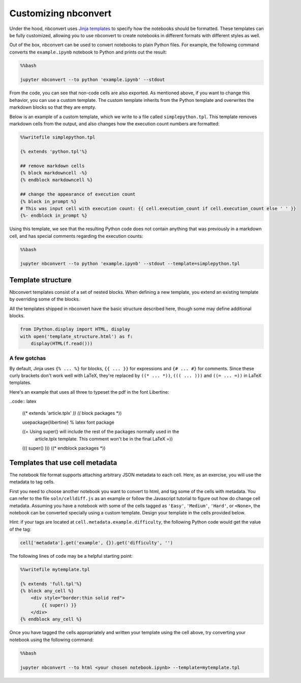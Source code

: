 
Customizing nbconvert
=====================

Under the hood, nbconvert uses `Jinja
templates <http://jinja2.readthedocs.org/en/latest/intro.html>`__ to
specify how the notebooks should be formatted. These templates can be
fully customized, allowing you to use nbconvert to create notebooks in
different formats with different styles as well.

Out of the box, nbconvert can be used to convert notebooks to plain
Python files. For example, the following command converts the
``example.ipynb`` notebook to Python and prints out the result:

.. code:: python

    %%bash

    jupyter nbconvert --to python 'example.ipynb' --stdout

From the code, you can see that non-code cells are also exported. As
mentioned above, if you want to change this behavior, you can use a
custom template. The custom template inherits from the Python template
and overwrites the markdown blocks so that they are empty.

Below is an example of a custom template, which we write to a file
called ``simplepython.tpl``. This template removes markdown cells from
the output, and also changes how the execution count numbers are
formatted:

.. code:: python

    %%writefile simplepython.tpl

    {% extends 'python.tpl'%}

    ## remove markdown cells
    {% block markdowncell -%}
    {% endblock markdowncell %}

    ## change the appearance of execution count
    {% block in_prompt %}
    # This was input cell with execution count: {{ cell.execution_count if cell.execution_count else ' ' }}
    {%- endblock in_prompt %}

Using this template, we see that the resulting Python code does not
contain anything that was previously in a markdown cell, and has special
comments regarding the execution counts:

.. code:: python

    %%bash

    jupyter nbconvert --to python 'example.ipynb' --stdout --template=simplepython.tpl

Template structure
------------------

Nbconvert templates consist of a set of nested blocks. When defining a
new template, you extend an existing template by overriding some of the
blocks.

All the templates shipped in nbconvert have the basic structure
described here, though some may define additional blocks.

.. code:: python

    from IPython.display import HTML, display
    with open('template_structure.html') as f:
        display(HTML(f.read()))



.. raw:: html

    <!--
    This is an HTML fragment that gets included into a notebook & rst document
    -->
    <style type="text/css">
    /* Overrides of notebook CSS for static HTML export */
    .jp-tpl-structure {
        font-family: sans;
    }

    .template_block {
        background-color: hsla(120, 60%, 70%, 0.2);
        margin: 10px;
        padding: 5px;
        border: 1px solid hsla(120, 60%, 70%, 0.5);
        border-left: 2px solid black;
    }

    .template_block:hover {
        border-color: black;
    }

    .template_block pre {
        background: transparent;
        padding: 0;
    }

    .big_vertical_ellipsis {
        font-size: 24pt;
    }

    </style>

    <div class='jp-tpl-structure'>
    <h3>Main page</h3>
    <div class="template_block">header</div>

    <div class="template_block">body
        <div class="template_block">any_cell
            <div class="template_block">codecell
                <div class="template_block">input_group
                    <div class="template_block">in_prompt</div>
                    <div class="template_block">input</div>
                </div>
                <div class="template_block">output_group
                    <div class="template_block">output_prompt</div>
                    <div class="template_block">outputs (see below)</div>
                </div>
            </div>
        </div>
        <div class="template_block">any_cell
            <div class="template_block">markdowncell</div>
        </div>
        <div class="template_block">any_cell
            <div class="template_block">rawcell</div>
        </div>
        <div class="template_block">any_cell
            <div class="template_block">unknowncell</div>
        </div>
        <div class="big_vertical_ellipsis">⋮</div>
    </div>

    <div class="template_block">footer</div>

    <h3>Outputs</h3>

    <div class="template_block">outputs
        <div class="template_block">output
            <div class="template_block">execute_result</div>
        </div>
        <div class="template_block">output
            <div class="template_block">stream_stdout</div>
        </div>
        <div class="template_block">output
            <div class="template_block">stream_stderr</div>
        </div>
        <div class="template_block">output
            <div class="template_block">display_data
                <div class="template_block">data_priority
                    <div class="template_block">data_pdf / data_svg / data_png /
                        data_html / data_markdown / data_jpg / data_text /
                        data_latex / data_javascript / data_other
                    </div>
                </div>
            </div>
        </div>
        <div class="template_block">output
            <div class="template_block">error
                <div class="template_block">traceback_line</div>
                <div class="big_vertical_ellipsis">⋮</div>
            </div>
        </div>
        <div class="big_vertical_ellipsis">⋮</div>
    </div>

    <h3>Extra HTML blocks (full.tpl)</h3>
    <div class="template_block">header
        <pre>&lt;head&gt;</pre>
        <div class="template_block">html_head</div>
        <pre>&lt;/head&gt;</pre>
    </div>

    <h3>Extra Latex blocks</h3>
    <div class="template_block">header
        <div class="template_block">docclass</div>
        <div class="template_block">packages</div>
        <div class="template_block">definitions
            <div class="template_block">title</div>
            <div class="template_block">date</div>
            <div class="template_block">author</div>
        </div>
        <div class="template_block">commands
            <div class="template_block">margins</div>
        </div>
    </div>
    <div class="template_block">body
        <div class="template_block">predoc
            <div class="template_block">maketitle</div>
            <div class="template_block">abstract</div>
        </div>
        ... other fields as above ...
        <div class="template_block">postdoc
            <div class="template_block">bibliography</div>
        </div>
    </div>
    </div>




A few gotchas
~~~~~~~~~~~~~

By default, Jinja uses ``{% ... %}`` for blocks, ``{{ ... }}`` for expressions and ``{# ... #}`` for comments.  Since these curly brackets don't work well with LaTeX, they're replaced by ``((* ... *))``, ``((( ... )))`` and ``((= ... =))`` in LaTeX templates.

Here's an example that uses all three to typeset the pdf in the font Libertine:

..code:: latex

    ((* extends 'article.tplx' *))
    ((* block packages *))

    \usepackage{libertine}  % latex font package

    ((= Using super() will include the rest of the packages normally used in the
     article.tplx template. This comment won't be in the final LaTeX =))
    ((( super() )))
    ((* endblock packages *))



Templates that use cell metadata
--------------------------------

The notebook file format supports attaching arbitrary JSON metadata to
each cell. Here, as an exercise, you will use the metadata to tag cells.

First you need to choose another notebook you want to convert to html,
and tag some of the cells with metadata. You can refer to the file
``soln/celldiff.js`` as an example or follow the Javascript tutorial to
figure out how do change cell metadata. Assuming you have a notebook
with some of the cells tagged as ``'Easy'``, ``'Medium'``, ``'Hard'``,
or ``<None>``, the notebook can be converted specially using a custom
template. Design your template in the cells provided below.

Hint: if your tags are located at ``cell.metadata.example.difficulty``,
the following Python code would get the value of the tag:

.. code:: python

    cell['metadata'].get('example', {}).get('difficulty', '')

The following lines of code may be a helpful starting point:

.. code:: python

    %%writefile mytemplate.tpl

    {% extends 'full.tpl'%}
    {% block any_cell %}
        <div style="border:thin solid red">
            {{ super() }}
        </div>
    {% endblock any_cell %}

Once you have tagged the cells appropriately and written your template
using the cell above, try converting your notebook using the following
command:

.. code:: python

    %%bash

    jupyter nbconvert --to html <your chosen notebook.ipynb> --template=mytemplate.tpl
